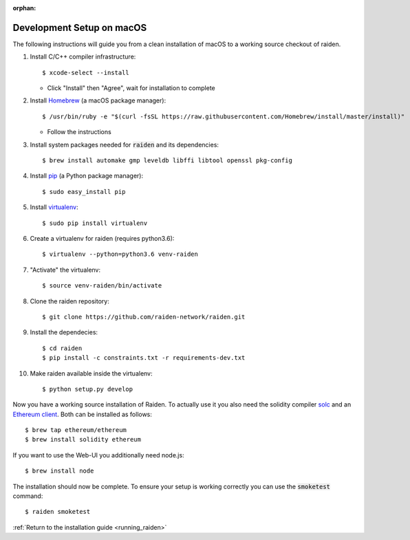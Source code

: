 :orphan:

.. _macos_development_setup:

Development Setup on macOS
==========================

.. :highlight: bash

The following instructions will guide you from a clean installation of macOS to a working source
checkout of raiden.

#. Install C/C++ compiler infrastructure::

    $ xcode-select --install

   * Click "Install" then "Agree", wait for installation to complete

#. Install `Homebrew`_ (a macOS package manager)::

    $ /usr/bin/ruby -e "$(curl -fsSL https://raw.githubusercontent.com/Homebrew/install/master/install)"

   * Follow the instructions

#. Install system packages needed for :code:`raiden` and its dependencies::

    $ brew install automake gmp leveldb libffi libtool openssl pkg-config

#. Install `pip`_ (a Python package manager)::

    $ sudo easy_install pip

#. Install `virtualenv`_::

    $ sudo pip install virtualenv

#. Create a virtualenv for raiden (requires python3.6)::

    $ virtualenv --python=python3.6 venv-raiden

#. "Activate" the virtualenv::

    $ source venv-raiden/bin/activate

#. Clone the raiden repository::

    $ git clone https://github.com/raiden-network/raiden.git

#. Install the dependecies::

    $ cd raiden
    $ pip install -c constraints.txt -r requirements-dev.txt

#. Make raiden available inside the virtualenv::

    $ python setup.py develop


Now you have a working source installation of Raiden.
To actually use it you also need the solidity compiler solc_ and an `Ethereum client`_.
Both can be installed as follows::

    $ brew tap ethereum/ethereum
    $ brew install solidity ethereum

If you want to use the Web-UI you additionally need node.js::

    $ brew install node

The installation should now be complete. To ensure your setup is working correctly you can use the
:code:`smoketest` command::

    $ raiden smoketest


:ref:`Return to the installation guide <running_raiden>`

.. _Homebrew: http://brew.sh
.. _pip: https://pip.pypa.io/en/stable/
.. _virtualenv: https://virtualenv.pypa.io
.. _solc: https://github.com/ethereum/solidity
.. _Ethereum client: https://github.com/ethereum/go-ethereum/

